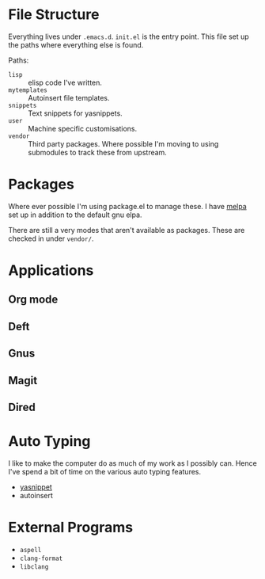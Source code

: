 #+STARTUP: showall

* File Structure
Everything lives under ~.emacs.d~. ~init.el~ is the entry point. This
file set up the paths where everything else is found.

Paths:
- ~lisp~ :: elisp code I've written.
- ~mytemplates~ :: Autoinsert file templates.
- ~snippets~ :: Text snippets for yasnippets.
- ~user~ :: Machine specific customisations.
- ~vendor~ :: Third party packages. Where possible I'm moving to using
              submodules to track these from upstream.

* Packages
Where ever possible I'm using package.el to manage these. I have
[[http://mepla.org][melpa]] set up in addition to the default gnu elpa.

There are still a very modes that aren't available as packages. These
are checked in under ~vendor/~.

* Applications

** Org mode

** Deft

** Gnus

** Magit

** Dired

* Auto Typing
I like to make the computer do as much of my work as I possibly can.
Hence I've spend a bit of time on the various auto typing features.

- [[https://github.com/capitaomorte/yasnippet][yasnippet]]
- autoinsert

* External Programs
- ~aspell~
- ~clang-format~
- ~libclang~
